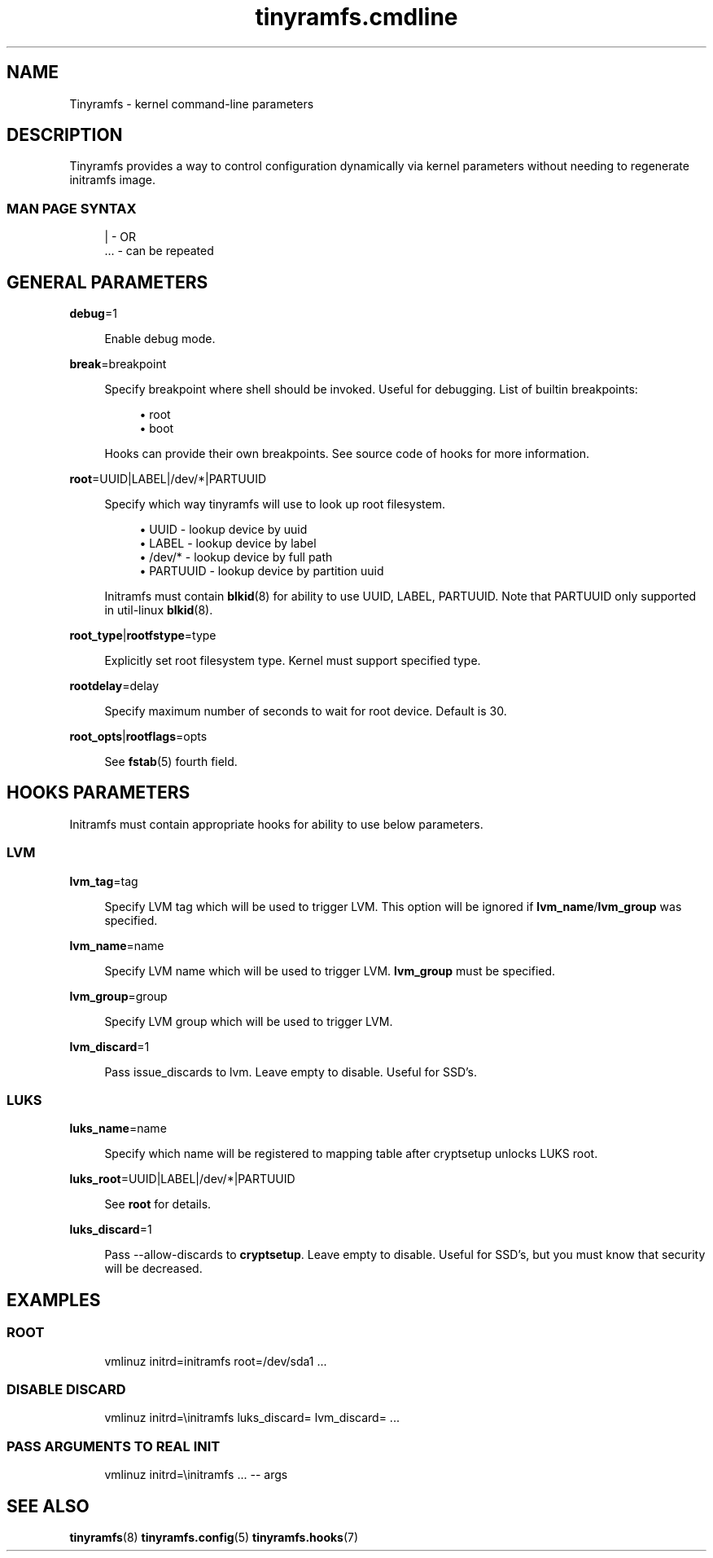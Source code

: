 .\" Generated by scdoc 1.11.0
.\" Complete documentation for this program is not available as a GNU info page
.ie \n(.g .ds Aq \(aq
.el       .ds Aq '
.nh
.ad l
.\" Begin generated content:
.TH "tinyramfs.cmdline" "7" "2020-09-10"
.P
.SH NAME
.P
Tinyramfs - kernel command-line parameters
.P
.SH DESCRIPTION
.P
Tinyramfs provides a way to control configuration dynamically via
kernel parameters without needing to regenerate initramfs image.\& 
.P
.SS MAN PAGE SYNTAX
.P
.nf
.RS 4
|   - OR
\&.\&.\&. - can be repeated
.fi
.RE
.P
.SH GENERAL PARAMETERS
.P
\fBdebug\fR=1
.P
.RS 4
Enable debug mode.\&
.P
.RE
\fBbreak\fR=breakpoint
.P
.RS 4
Specify breakpoint where shell should be invoked.\& Useful for
debugging.\& List of builtin breakpoints:
.P
.RS 4
.ie n \{\
\h'-04'\(bu\h'+03'\c
.\}
.el \{\
.IP \(bu 4
.\}
root
.RE
.RS 4
.ie n \{\
\h'-04'\(bu\h'+03'\c
.\}
.el \{\
.IP \(bu 4
.\}
boot

.RE
.P
Hooks can provide their own breakpoints.\& See source code of hooks
for more information.\&
.P
.RE
\fBroot\fR=UUID|LABEL|/dev/*|PARTUUID
.P
.RS 4
Specify which way tinyramfs will use to look up root filesystem.\&
.P
.RS 4
.ie n \{\
\h'-04'\(bu\h'+03'\c
.\}
.el \{\
.IP \(bu 4
.\}
UUID     - lookup device by uuid
.RE
.RS 4
.ie n \{\
\h'-04'\(bu\h'+03'\c
.\}
.el \{\
.IP \(bu 4
.\}
LABEL    - lookup device by label
.RE
.RS 4
.ie n \{\
\h'-04'\(bu\h'+03'\c
.\}
.el \{\
.IP \(bu 4
.\}
/dev/*   - lookup device by full path
.RE
.RS 4
.ie n \{\
\h'-04'\(bu\h'+03'\c
.\}
.el \{\
.IP \(bu 4
.\}
PARTUUID - lookup device by partition uuid

.RE
.P
Initramfs must contain \fBblkid\fR(8) for ability to use UUID, LABEL,
PARTUUID.\& Note that PARTUUID only supported in util-linux \fBblkid\fR(8).\&
.P
.RE
\fBroot_type\fR|\fBrootfstype\fR=type
.P
.RS 4
Explicitly set root filesystem type.\& Kernel must support specified type.\&
.P
.RE
\fBrootdelay\fR=delay
.P
.RS 4
Specify maximum number of seconds to wait for root device.\& Default is 30.\&
.P
.RE
\fBroot_opts\fR|\fBrootflags\fR=opts
.RS 4
.P
See \fBfstab\fR(5) fourth field.\&
.P
.RE
.SH HOOKS PARAMETERS
.P
Initramfs must contain appropriate hooks for ability to use below parameters.\&
.P
.SS LVM
.P
\fBlvm_tag\fR=tag
.P
.RS 4
Specify LVM tag which will be used to trigger LVM.\& This option will be
ignored if \fBlvm_name\fR/\fBlvm_group\fR was specified.\&
.P
.RE
\fBlvm_name\fR=name
.P
.RS 4
Specify LVM name which will be used to trigger LVM.\& \fBlvm_group\fR must be
specified.\&
.P
.RE
\fBlvm_group\fR=group
.P
.RS 4
Specify LVM group which will be used to trigger LVM.\&
.P
.RE
\fBlvm_discard\fR=1
.P
.RS 4
Pass issue_discards to lvm.\& Leave empty to disable.\& Useful for SSD's.\&
.P
.RE
.SS LUKS
.P
\fBluks_name\fR=name
.P
.RS 4
Specify which name will be registered to mapping table after cryptsetup
unlocks LUKS root.\&
.P
.RE
\fBluks_root\fR=UUID|LABEL|/dev/*|PARTUUID
.P
.RS 4
See \fBroot\fR for details.\&
.P
.RE
\fBluks_discard\fR=1
.P
.RS 4
Pass --allow-discards to \fBcryptsetup\fR.\& Leave empty to disable.\& Useful for
SSD's, but you must know that security will be decreased.\&
.P
.RE
.SH EXAMPLES
.P
.SS ROOT
.P
.nf
.RS 4
vmlinuz initrd=initramfs root=/dev/sda1 \&.\&.\&.
.fi
.RE
.P
.SS DISABLE DISCARD
.P
.nf
.RS 4
vmlinuz initrd=\\initramfs luks_discard= lvm_discard= \&.\&.\&.
.fi
.RE
.P
.SS PASS ARGUMENTS TO REAL INIT
.P
.nf
.RS 4
vmlinuz initrd=\\initramfs \&.\&.\&. -- args
.fi
.RE
.P
.SH SEE ALSO
.P
\fBtinyramfs\fR(8) \fBtinyramfs.\&config\fR(5) \fBtinyramfs.\&hooks\fR(7)
